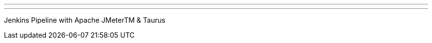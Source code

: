 ---
:page-eventTitle: New York, JAM
:page-eventStartDate: 2017-05-25T18:00:00
:page-eventLink: https://www.meetup.com/New-York-Jenkins-Area-Meetup/events/239545660/
---
Jenkins Pipeline with Apache JMeterTM & Taurus
